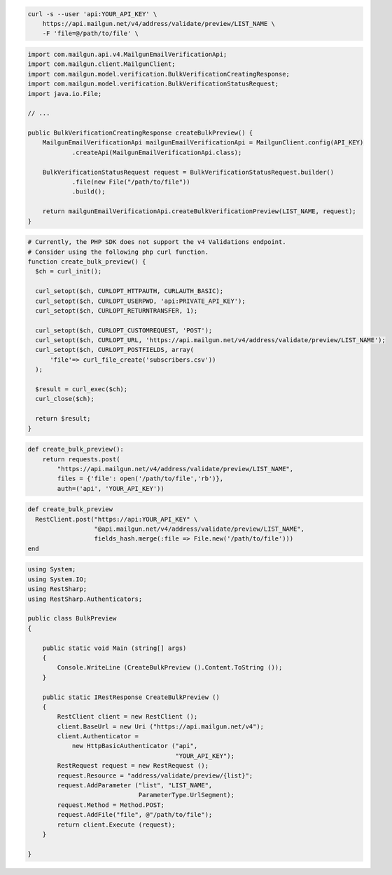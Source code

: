 .. code-block:: bash

  curl -s --user 'api:YOUR_API_KEY' \
      https://api.mailgun.net/v4/address/validate/preview/LIST_NAME \
      -F 'file=@/path/to/file' \

.. code-block:: java

    import com.mailgun.api.v4.MailgunEmailVerificationApi;
    import com.mailgun.client.MailgunClient;
    import com.mailgun.model.verification.BulkVerificationCreatingResponse;
    import com.mailgun.model.verification.BulkVerificationStatusRequest;
    import java.io.File;

    // ...

    public BulkVerificationCreatingResponse createBulkPreview() {
        MailgunEmailVerificationApi mailgunEmailVerificationApi = MailgunClient.config(API_KEY)
                .createApi(MailgunEmailVerificationApi.class);

        BulkVerificationStatusRequest request = BulkVerificationStatusRequest.builder()
                .file(new File("/path/to/file"))
                .build();

        return mailgunEmailVerificationApi.createBulkVerificationPreview(LIST_NAME, request);
    }

.. code-block:: php

  # Currently, the PHP SDK does not support the v4 Validations endpoint.
  # Consider using the following php curl function.
  function create_bulk_preview() {
    $ch = curl_init();

    curl_setopt($ch, CURLOPT_HTTPAUTH, CURLAUTH_BASIC);
    curl_setopt($ch, CURLOPT_USERPWD, 'api:PRIVATE_API_KEY');
    curl_setopt($ch, CURLOPT_RETURNTRANSFER, 1);

    curl_setopt($ch, CURLOPT_CUSTOMREQUEST, 'POST');
    curl_setopt($ch, CURLOPT_URL, 'https://api.mailgun.net/v4/address/validate/preview/LIST_NAME');
    curl_setopt($ch, CURLOPT_POSTFIELDS, array(
        'file'=> curl_file_create('subscribers.csv'))
    );

    $result = curl_exec($ch);
    curl_close($ch);

    return $result;
  }

.. code-block:: py

 def create_bulk_preview():
     return requests.post(
         "https://api.mailgun.net/v4/address/validate/preview/LIST_NAME",
         files = {'file': open('/path/to/file','rb')},
         auth=('api', 'YOUR_API_KEY'))

.. code-block:: rb

 def create_bulk_preview
   RestClient.post("https://api:YOUR_API_KEY" \
                   "@api.mailgun.net/v4/address/validate/preview/LIST_NAME",
                   fields_hash.merge(:file => File.new('/path/to/file')))
 end

.. code-block:: csharp

 using System;
 using System.IO;
 using RestSharp;
 using RestSharp.Authenticators;

 public class BulkPreview
 {

     public static void Main (string[] args)
     {
         Console.WriteLine (CreateBulkPreview ().Content.ToString ());
     }

     public static IRestResponse CreateBulkPreview ()
     {
         RestClient client = new RestClient ();
         client.BaseUrl = new Uri ("https://api.mailgun.net/v4");
         client.Authenticator =
             new HttpBasicAuthenticator ("api",
                                         "YOUR_API_KEY");
         RestRequest request = new RestRequest ();
         request.Resource = "address/validate/preview/{list}";
         request.AddParameter ("list", "LIST_NAME",
                               ParameterType.UrlSegment);
         request.Method = Method.POST;
         request.AddFile("file", @"/path/to/file");
         return client.Execute (request);
     }

 }
